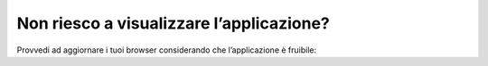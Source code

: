 Non riesco a visualizzare l’applicazione?
=========================================

Provvedi ad aggiornare i tuoi browser considerando che l’applicazione è fruibile: